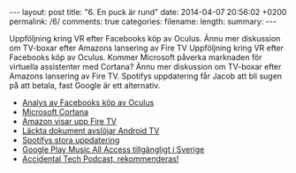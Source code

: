 #+BEGIN_HTML
---
layout: post
title: "6. En puck är rund"
date: 2014-04-07 20:56:02 +0200
permalink: /6/
comments: true
categories: 
filename: 
length: 
summary: 
---
#+END_HTML
Uppföljning kring VR efter Facebooks köp av Oculus. Ännu mer
diskussion om TV-boxar efter Amazons lansering av Fire TV
Uppföljning kring VR efter Facebooks köp av Oculus. Kommer Microsoft
påverka marknaden för virtuella assistenter med Cortana? Ännu mer
diskussion om TV-boxar efter Amazons lansering av Fire TV. Spotifys
uppdatering får Jacob att bli sugen på att betala, fast Google är ett
alternativ.

- [[http://arstechnica.com/gaming/2014/03/welcome-to-the-vr-social-what-to-expect-from-oculus-in-the-facebook-era/][Analys av Facebooks köp av Oculus]]
- [[http://arstechnica.com/information-technology/2014/04/how-microsofts-cortana-will-take-digital-personal-assistants-to-the-next-level/][Microsoft Cortana]]
- [[http://arstechnica.com/gadgets/2014/04/amazon-reveals-video-streaming-box-fire-tv/][Amazon visar upp Fire TV]]
- [[http://www.theverge.com/2014/4/5/5584604/this-is-android-tv][Läckta dokument avslöjar Android TV]]
- [[http://news.spotify.com/se/2014/04/02/spotify-paints-it-black-with-new-look/][Spotifys stora uppdatering]]
- [[http://www.androidpolice.com/2014/03/17/google-play-music-and-music-all-access-now-available-in-greece-norway-sweden-and-slovakia/][Google Play Music All Access tillgängligt i Sverige]]
- [[http://atp.fm][Accidental Tech Podcast, rekommenderas!]]
